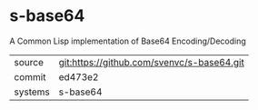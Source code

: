 * s-base64

A Common Lisp implementation of Base64 Encoding/Decoding

|---------+--------------------------------------------|
| source  | git:https://github.com/svenvc/s-base64.git |
| commit  | ed473e2                                    |
| systems | s-base64                                   |
|---------+--------------------------------------------|

